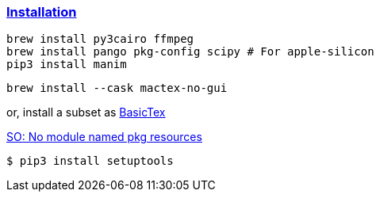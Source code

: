

=== https://docs.manim.community/en/stable/installation/macos.html[Installation]

[source,shell]
----
brew install py3cairo ffmpeg
brew install pango pkg-config scipy # For apple-silicon
pip3 install manim
----

[source,shell]
----
brew install --cask mactex-no-gui
----

or, install a subset as https://www.tug.org/mactex/morepackages.html[BasicTex]

https://stackoverflow.com/questions/7446187/no-module-named-pkg-resources[SO: No module named pkg resources]

[source,shell]
----
$ pip3 install setuptools
----


